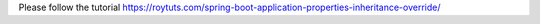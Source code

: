 Please follow the tutorial https://roytuts.com/spring-boot-application-properties-inheritance-override/